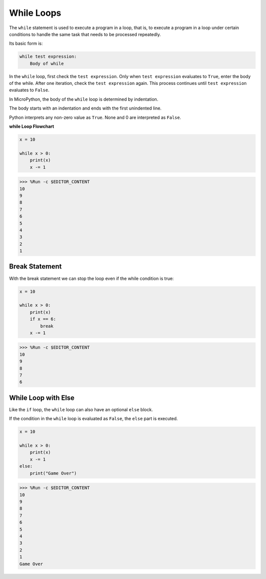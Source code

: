 .. _py_syntax_while:

While Loops
====================

The ``while`` statement is used to execute a program in a loop, that is, to execute a program in a loop under certain conditions to handle the same task that needs to be processed repeatedly. 

Its basic form is:

.. code-block:: python

    while test expression:
        Body of while


In the ``while`` loop, first check the ``test expression``. Only when ``test expression`` evaluates to ``True``, enter the body of the while. After one iteration, check the ``test expression`` again. This process continues until ``test expression`` evaluates to ``False``.

In MicroPython, the body of the ``while`` loop is determined by indentation.

The body starts with an indentation and ends with the first unindented line.

Python interprets any non-zero value as ``True``. None and 0 are interpreted as ``False``.

**while Loop Flowchart**

.. image:: img/while_loop.png



.. code-block:: python

    x = 10

    while x > 0:
        print(x)
        x -= 1

>>> %Run -c $EDITOR_CONTENT
10
9
8
7
6
5
4
3
2
1


Break Statement
--------------------

With the break statement we can stop the loop even if the while condition is true:



.. code-block:: python

    x = 10

    while x > 0:
        print(x)
        if x == 6:
            break
        x -= 1

>>> %Run -c $EDITOR_CONTENT
10
9
8
7
6

While Loop with Else
----------------------
Like the ``if`` loop, the ``while`` loop can also have an optional ``else`` block.

If the condition in the ``while`` loop is evaluated as ``False``, the ``else`` part is executed.



.. code-block:: python

    x = 10

    while x > 0:
        print(x)
        x -= 1
    else:
        print("Game Over")

>>> %Run -c $EDITOR_CONTENT
10
9
8
7
6
5
4
3
2
1
Game Over